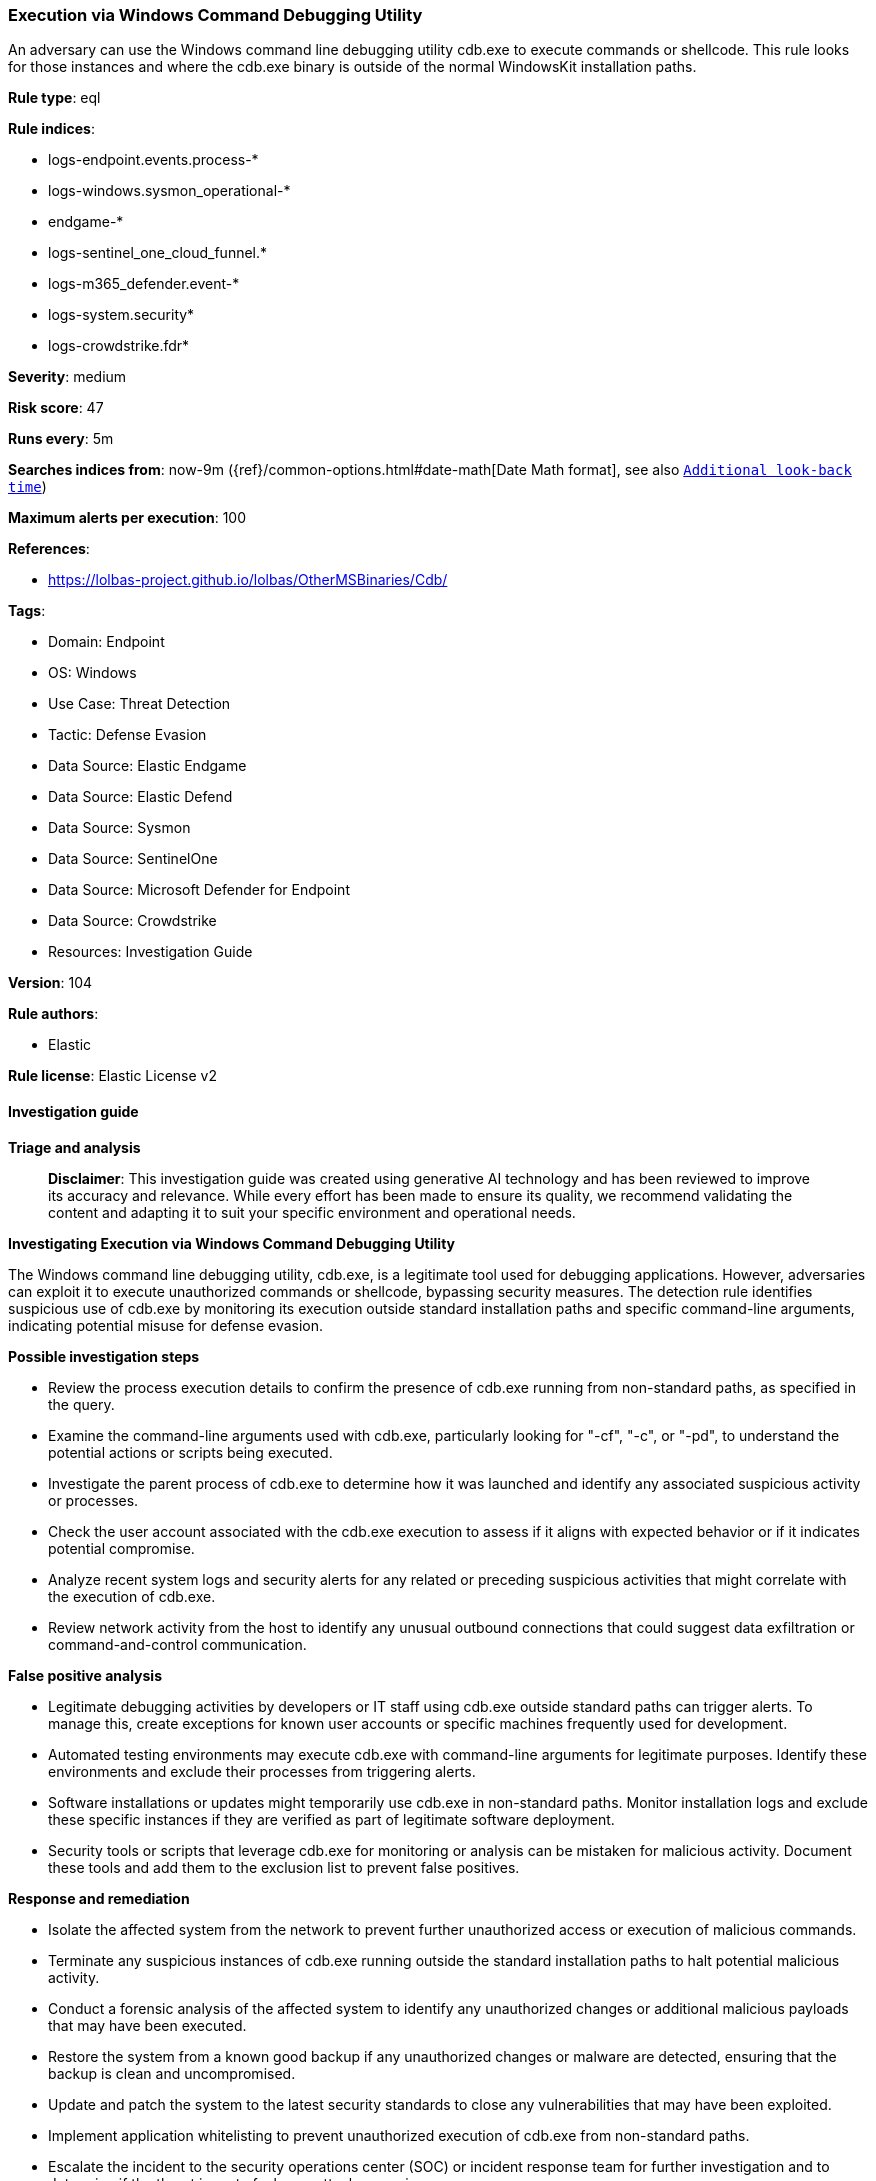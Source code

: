 [[prebuilt-rule-8-14-23-execution-via-windows-command-debugging-utility]]
=== Execution via Windows Command Debugging Utility

An adversary can use the Windows command line debugging utility cdb.exe to execute commands or shellcode. This rule looks for those instances and where the cdb.exe binary is outside of the normal WindowsKit installation paths.

*Rule type*: eql

*Rule indices*: 

* logs-endpoint.events.process-*
* logs-windows.sysmon_operational-*
* endgame-*
* logs-sentinel_one_cloud_funnel.*
* logs-m365_defender.event-*
* logs-system.security*
* logs-crowdstrike.fdr*

*Severity*: medium

*Risk score*: 47

*Runs every*: 5m

*Searches indices from*: now-9m ({ref}/common-options.html#date-math[Date Math format], see also <<rule-schedule, `Additional look-back time`>>)

*Maximum alerts per execution*: 100

*References*: 

* https://lolbas-project.github.io/lolbas/OtherMSBinaries/Cdb/

*Tags*: 

* Domain: Endpoint
* OS: Windows
* Use Case: Threat Detection
* Tactic: Defense Evasion
* Data Source: Elastic Endgame
* Data Source: Elastic Defend
* Data Source: Sysmon
* Data Source: SentinelOne
* Data Source: Microsoft Defender for Endpoint
* Data Source: Crowdstrike
* Resources: Investigation Guide

*Version*: 104

*Rule authors*: 

* Elastic

*Rule license*: Elastic License v2


==== Investigation guide



*Triage and analysis*


> **Disclaimer**:
> This investigation guide was created using generative AI technology and has been reviewed to improve its accuracy and relevance. While every effort has been made to ensure its quality, we recommend validating the content and adapting it to suit your specific environment and operational needs.


*Investigating Execution via Windows Command Debugging Utility*


The Windows command line debugging utility, cdb.exe, is a legitimate tool used for debugging applications. However, adversaries can exploit it to execute unauthorized commands or shellcode, bypassing security measures. The detection rule identifies suspicious use of cdb.exe by monitoring its execution outside standard installation paths and specific command-line arguments, indicating potential misuse for defense evasion.


*Possible investigation steps*


- Review the process execution details to confirm the presence of cdb.exe running from non-standard paths, as specified in the query.
- Examine the command-line arguments used with cdb.exe, particularly looking for "-cf", "-c", or "-pd", to understand the potential actions or scripts being executed.
- Investigate the parent process of cdb.exe to determine how it was launched and identify any associated suspicious activity or processes.
- Check the user account associated with the cdb.exe execution to assess if it aligns with expected behavior or if it indicates potential compromise.
- Analyze recent system logs and security alerts for any related or preceding suspicious activities that might correlate with the execution of cdb.exe.
- Review network activity from the host to identify any unusual outbound connections that could suggest data exfiltration or command-and-control communication.


*False positive analysis*


- Legitimate debugging activities by developers or IT staff using cdb.exe outside standard paths can trigger alerts. To manage this, create exceptions for known user accounts or specific machines frequently used for development.
- Automated testing environments may execute cdb.exe with command-line arguments for legitimate purposes. Identify these environments and exclude their processes from triggering alerts.
- Software installations or updates might temporarily use cdb.exe in non-standard paths. Monitor installation logs and exclude these specific instances if they are verified as part of legitimate software deployment.
- Security tools or scripts that leverage cdb.exe for monitoring or analysis can be mistaken for malicious activity. Document these tools and add them to the exclusion list to prevent false positives.


*Response and remediation*


- Isolate the affected system from the network to prevent further unauthorized access or execution of malicious commands.
- Terminate any suspicious instances of cdb.exe running outside the standard installation paths to halt potential malicious activity.
- Conduct a forensic analysis of the affected system to identify any unauthorized changes or additional malicious payloads that may have been executed.
- Restore the system from a known good backup if any unauthorized changes or malware are detected, ensuring that the backup is clean and uncompromised.
- Update and patch the system to the latest security standards to close any vulnerabilities that may have been exploited.
- Implement application whitelisting to prevent unauthorized execution of cdb.exe from non-standard paths.
- Escalate the incident to the security operations center (SOC) or incident response team for further investigation and to determine if the threat is part of a larger attack campaign.

==== Rule query


[source, js]
----------------------------------
process where host.os.type == "windows" and event.type == "start" and
 (?process.pe.original_file_name == "CDB.Exe" or process.name : "cdb.exe") and
  process.args : ("-cf", "-c", "-pd") and
  not process.executable : (
        "?:\\Program Files (x86)\\*\\cdb.exe",
        "?:\\Program Files\\*\\cdb.exe",
        "\\Device\\HarddiskVolume?\\Program Files (x86)\\*\\cdb.exe",
        "\\Device\\HarddiskVolume?\\Program Files\\*\\cdb.exe"
  )

----------------------------------

*Framework*: MITRE ATT&CK^TM^

* Tactic:
** Name: Defense Evasion
** ID: TA0005
** Reference URL: https://attack.mitre.org/tactics/TA0005/
* Technique:
** Name: System Binary Proxy Execution
** ID: T1218
** Reference URL: https://attack.mitre.org/techniques/T1218/
